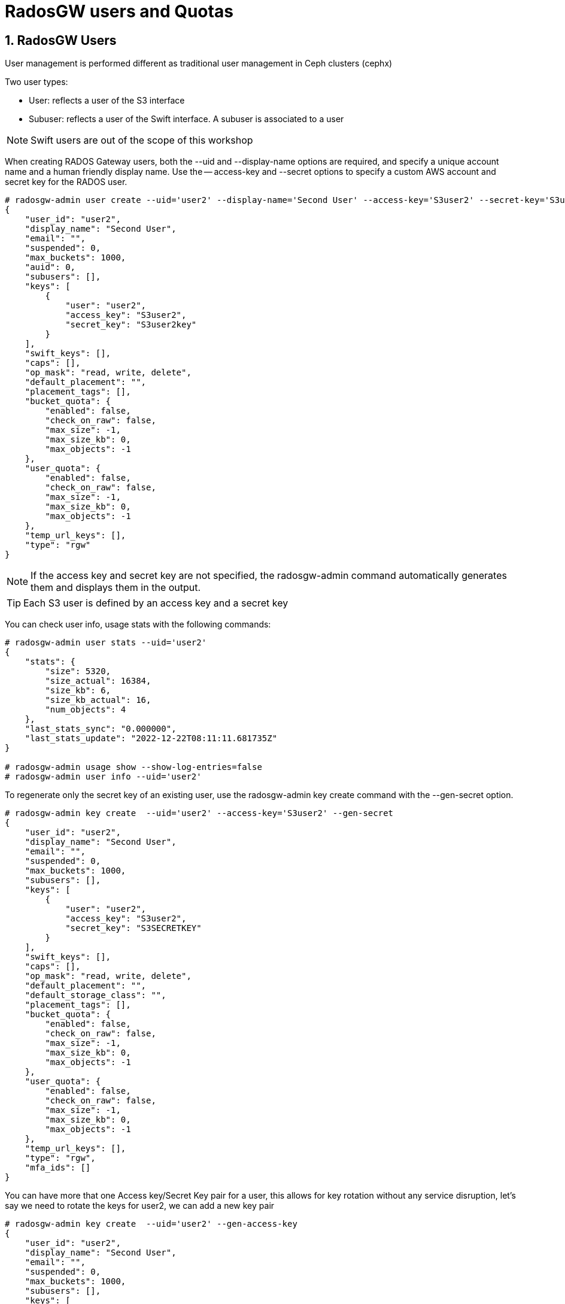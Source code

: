 = RadosGW users and Quotas

:numbered:

== RadosGW Users

User management is performed different as traditional user management in Ceph clusters (cephx)

Two user types:

- User: reflects a user of the S3 interface
- Subuser: reflects a user of the Swift interface. A subuser is associated to a user

NOTE: Swift users are out of the scope of this workshop


When creating RADOS Gateway users, both the --uid and --display-name options are required, and specify a unique account name and a human friendly display name. Use the -- access-key and --secret options to specify a custom AWS account and secret key for the RADOS user.

----
# radosgw-admin user create --uid='user2' --display-name='Second User' --access-key='S3user2' --secret-key='S3user2key'
{
    "user_id": "user2",
    "display_name": "Second User",
    "email": "",
    "suspended": 0,
    "max_buckets": 1000,
    "auid": 0,
    "subusers": [],
    "keys": [
        {
            "user": "user2",
            "access_key": "S3user2",
            "secret_key": "S3user2key"
        }
    ],
    "swift_keys": [],
    "caps": [],
    "op_mask": "read, write, delete",
    "default_placement": "",
    "placement_tags": [],
    "bucket_quota": {
        "enabled": false,
        "check_on_raw": false,
        "max_size": -1,
        "max_size_kb": 0,
        "max_objects": -1
    },
    "user_quota": {
        "enabled": false,
        "check_on_raw": false,
        "max_size": -1,
        "max_size_kb": 0,
        "max_objects": -1
    },
    "temp_url_keys": [],
    "type": "rgw"
}
----

[NOTE]
====
If the access key and secret key are not specified, the radosgw-admin command automatically generates them and displays them in the output.
====

[TIP] 
====
Each S3 user is defined by an access key and a secret key
====

You can check user info, usage stats with the following commands:

----
# radosgw-admin user stats --uid='user2'
{
    "stats": {
        "size": 5320,
        "size_actual": 16384,
        "size_kb": 6,
        "size_kb_actual": 16,
        "num_objects": 4
    },
    "last_stats_sync": "0.000000",
    "last_stats_update": "2022-12-22T08:11:11.681735Z"
}

# radosgw-admin usage show --show-log-entries=false
# radosgw-admin user info --uid='user2'
----

To regenerate only the secret key of an existing user, use the radosgw-admin key create command with the --gen-secret option.

----
# radosgw-admin key create  --uid='user2' --access-key='S3user2' --gen-secret
{
    "user_id": "user2",
    "display_name": "Second User",
    "email": "",
    "suspended": 0,
    "max_buckets": 1000,
    "subusers": [],
    "keys": [
        {
            "user": "user2",
            "access_key": "S3user2",
            "secret_key": "S3SECRETKEY"
        }
    ],
    "swift_keys": [],
    "caps": [],
    "op_mask": "read, write, delete",
    "default_placement": "",
    "default_storage_class": "",
    "placement_tags": [],
    "bucket_quota": {
        "enabled": false,
        "check_on_raw": false,
        "max_size": -1,
        "max_size_kb": 0,
        "max_objects": -1
    },
    "user_quota": {
        "enabled": false,
        "check_on_raw": false,
        "max_size": -1,
        "max_size_kb": 0,
        "max_objects": -1
    },
    "temp_url_keys": [],
    "type": "rgw",
    "mfa_ids": []
}
----


You can have more that one Access key/Secret Key pair for a user, this allows
for key rotation without any service disruption, let's say we need to rotate
the keys for user2, we can add a new key pair

----
# radosgw-admin key create  --uid='user2' --gen-access-key
{
    "user_id": "user2",
    "display_name": "Second User",
    "email": "",
    "suspended": 0,
    "max_buckets": 1000,
    "subusers": [],
    "keys": [
        {
            "user": "user2",
            "access_key": "B7WGSZ1PMMA4RHHVMWK5",
            "secret_key": "S3SECRETKEYNEW"
        },
        {
            "user": "user2",
            "access_key": "S3user2",
            "secret_key": "S3SECRETKEY"
        }
    ],
    "swift_keys": [],
    "caps": [],
    "op_mask": "read, write, delete",
    "default_placement": "",
    "default_storage_class": "",
    "placement_tags": [],
    "bucket_quota": {
        "enabled": false,
        "check_on_raw": false,
        "max_size": -1,
        "max_size_kb": 0,
        "max_objects": -1
    },
    "user_quota": {
        "enabled": false,
        "check_on_raw": false,
        "max_size": -1,
        "max_size_kb": 0,
        "max_objects": -1
    },
    "temp_url_keys": [],
    "type": "rgw",
    "mfa_ids": []
}
----

The client would make the switch to the new credentials, and then we remove the
old key pair.


----
# radosgw-admin key rm --uid='user2' --access-key=S3user2
{
    "user_id": "user2",
    "display_name": "Second User",
    "email": "",
    "suspended": 0,
    "max_buckets": 1000,
    "subusers": [],
    "keys": [
        {
            "user": "user2",
            "access_key": "B7WGSZ1PMMA4RHHVMWK5",
            "secret_key": "S3SECRETKEYNEW"
        }
    ],
    "swift_keys": [],
    "caps": [],
    "op_mask": "read, write, delete",
    "default_placement": "",
    "default_storage_class": "",
    "placement_tags": [],
    "bucket_quota": {
        "enabled": false,
        "check_on_raw": false,
        "max_size": -1,
        "max_size_kb": 0,
        "max_objects": -1
    },
    "user_quota": {
        "enabled": false,
        "check_on_raw": false,
        "max_size": -1,
        "max_size_kb": 0,
        "max_objects": -1
    },
    "temp_url_keys": [],
    "type": "rgw",
    "mfa_ids": []
}
----


Users can be easily enabled or disabled with the `radosgw-admin user` command:

----
[root@ceph-node01 ~]# radosgw-admin user suspend --uid='user2'
{
    "user_id": "user2",
    "display_name": "Second User",
    "email": "",
    "suspended": 1,
    "max_buckets": 1000,
    "subusers": [],
    "keys": [
        {
            "user": "user2",
            "access_key": "B7WGSZ1PMMA4RHHVMWK5",
            "secret_key": "S3SECRETKEYNEW"
        }
    ],
    "swift_keys": [],
    "caps": [],
    "op_mask": "read, write, delete",
    "default_placement": "",
    "default_storage_class": "",
    "placement_tags": [],
    "bucket_quota": {
        "enabled": false,
        "check_on_raw": false,
        "max_size": -1,
        "max_size_kb": 0,
        "max_objects": -1
    },
    "user_quota": {
        "enabled": false,
        "check_on_raw": false,
        "max_size": -1,
        "max_size_kb": 0,
        "max_objects": -1
    },
    "temp_url_keys": [],
    "type": "rgw",
    "mfa_ids": []
}

# radosgw-admin user info --uid='user2' | grep suspend
    "suspended": 1,

# radosgw-admin user enable --uid='user2'

# radosgw-admin user info --uid='user2' | grep suspend
    "suspended": 0,
----



The Ceph Storage Cluster provides an administrative API that enables users to execute administrative functions via the REST API. By default, users do NOT have access to this API. To enable a user to exercise administrative functionality, provide the user with administrative capabilities.

----
radosgw-admin caps add --uid=user2 --caps="users=*;buckets=*"
----

NOTE: `--caps="[users|buckets|metadata|usage|zone|amz-cache|info|bilog|mdlog|datalog|user-policy|oidc-provider|roles|ratelimit]=[*|read|write|read,write]" `

To remove a user and also delete their objects and buckets, use the --purge-data option.

----
# radosgw-admin user rm --uid=user2 --purge-data
----



== Multi-tenancy

Traditionally, if multi-tenancy is not used, S3 bucket names should be “globally” unique With multi-tenancy, each user and bucket lies under a tenant
Prevents namespace clashing when multiple tenants are using common bucket names

Create a user testx$tester to be accessed with S3:

----
# radosgw-admin --tenant testx --uid tester --display-name "Test User" --access_key TESTER --secret test123 user create
{
    "user_id": "testx$tester",
    "display_name": "Test User",
    "email": "",
    "suspended": 0,
    "max_buckets": 1000,
    "subusers": [],
    "keys": [
        {
            "user": "testx$tester",
            "access_key": "TESTER",
            "secret_key": "test123"
        }
    ],
    "swift_keys": [],
    "caps": [],
    "op_mask": "read, write, delete",
    "default_placement": "",
    "default_storage_class": "",
    "placement_tags": [],
    "bucket_quota": {
        "enabled": false,
        "check_on_raw": false,
        "max_size": -1,
        "max_size_kb": 0,
        "max_objects": -1
    },
    "user_quota": {
        "enabled": false,
        "check_on_raw": false,
        "max_size": -1,
        "max_size_kb": 0,
        "max_objects": -1
    },
    "temp_url_keys": [],
    "type": "rgw",
    "mfa_ids": []
}
----

If I create a bucket with this user credentials, we can see that it's created
as part of tenant: `tenantx`

----
$ aws --profile tester s3 --endpoint=http://s3zone1.example.com mb s3://butent --region us-east-1
make_bucket: butent

# radosgw-admin bucket list
[
    "testx/butent"
]

# radosgw-admin bucket stats --bucket 'testx/butent'
{
    "bucket": "butent",
    "num_shards": 11,
    "tenant": "testx",
----

Accessing buckets with explicit tenants, Python Boto3 example

----
  from boto.s3.connection import S3Connection, OrdinaryCallingFormat
     c = S3Connection(
             aws_access_key_id="TESTER",
             aws_secret_access_key="test123",
             host="ep.host.dom",
             calling_format = OrdinaryCallingFormat())
     bucket = c.get_bucket("testx:butent")
----

== Quotas

Set quotas to limit the amount of storage a user or bucket can consume. Set the quota parameters
first, then enable the quota. To disable a quota, set a negative value for the quota parameter.
Bucket quotas apply to all buckets owned by a specific UUID, regardless of the user accessing or
uploading to those buckets.

- Limit a maximum number of objects
- Limit a maximum storage size in megabytes

Quotas Can be Applied to:

. Users
. Buckets

Quota Usage example, setting enabling the `user_quota`, note that the same can be done at the bucket level with `bucket_quota`

1.create a user.

----
# USER_ACCESS_KEY=$(cat /dev/urandom | tr -dc 'a-zA-Z0-9' | fold -w 20 | head -n 1)
# USER_SECRET_KEY=$(cat /dev/urandom | tr -dc 'a-zA-Z0-9' | fold -w 40 | head -n 1)
# radosgw-admin user create --uid=quota_user --display-name="Qouta user" --access-key=${USER_ACCESS_KEY} --secret=${USER_SECRET_KEY}
----

2.Set the quotas for that user.

----
# radosgw-admin quota set --quota-scope=user --uid=quota_user --max-size=51200 --max-objects=2
# radosgw-admin quota enable --quota-scope=user --uid=quota_user
# radosgw-admin user info --uid=quota_user
"user_quota": {
	"enabled": true,
	"check_on_raw": false,
	"max_size": 51200,
	"max_size_kb": 50,
	"max_objects": 2
},
----

3.With the AWS client, as the quota_user, try to go over the limits established by the RadosGW admin user:

----
# for object in {1..5}; do aws --profile quota_user s3 --endpoint=http://s3zone1.example.com rm  s3://quota/$object ; done
upload: ../etc/hosts to s3://quota/1
upload: ../etc/hosts to s3://quota/2
upload: ../etc/hosts to s3://quota/3
upload failed: ../etc/hosts to s3://quota/4 An error occurred (QuotaExceeded) when calling the PutObject operation: Unknown
upload failed: ../etc/hosts to s3://quota/5 An error occurred (QuotaExceeded) when calling the PutObject operation: Unknown
----

[WARNING]
====
The Quota may take some time to get enforced until the user usage stats get updated, allowing to slighty go over the specified limits
====
